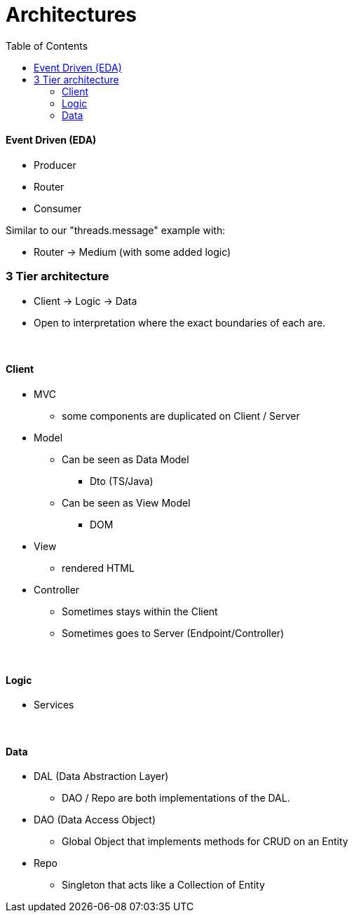 = Architectures
:toc:
:toclevels: 5

==== Event Driven (EDA)

* Producer
* Router
* Consumer

Similar to our "threads.message" example with:

* Router -> Medium (with some added logic)

=== 3 Tier architecture

* Client -> Logic -> Data
* Open to interpretation where the exact boundaries of each are.

{empty} +

==== Client

* MVC
** some components are duplicated on Client / Server
* Model
** Can be seen as Data Model
*** Dto (TS/Java)
** Can be seen as View Model
*** DOM
* View
** rendered HTML
* Controller
** Sometimes stays within the Client
** Sometimes goes to Server (Endpoint/Controller)

{empty} +

==== Logic

* Services

{empty} +

==== Data

* DAL (Data Abstraction Layer)
** DAO / Repo are both implementations of the DAL.
* DAO (Data Access Object)
** Global Object that implements methods for CRUD on an Entity
* Repo
** Singleton that acts like a Collection of Entity

